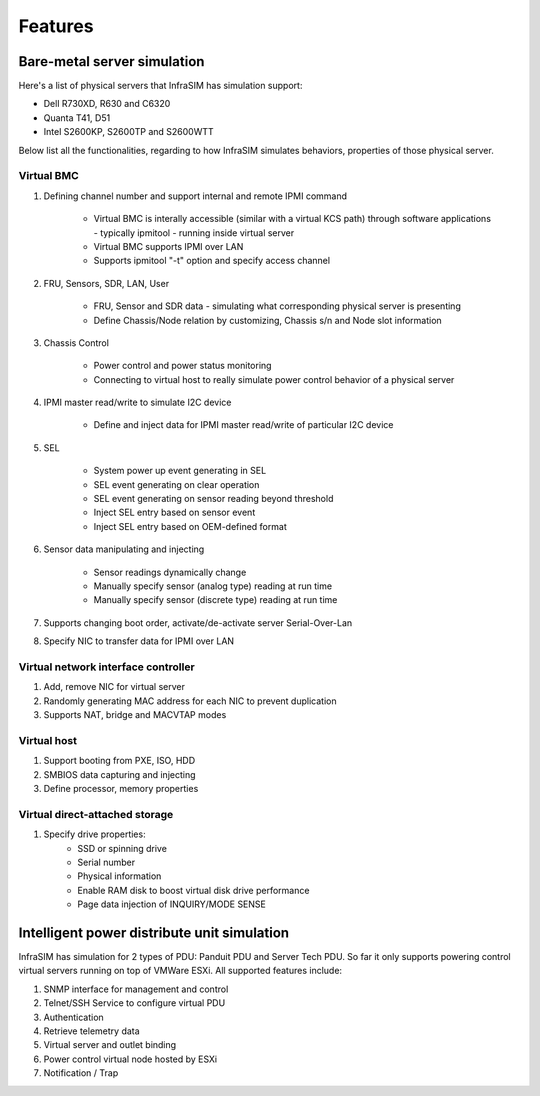 Features
=========================


Bare-metal server simulation
-----------------------------------

Here's a list of physical servers that InfraSIM has simulation support:

* Dell R730XD, R630 and C6320
* Quanta T41, D51
* Intel S2600KP, S2600TP and S2600WTT

Below list all the functionalities, regarding to how InfraSIM simulates behaviors, properties of those physical server.

Virtual BMC
~~~~~~~~~~~~~~~~~~~~~~~~~~~

#. Defining channel number and support internal and remote IPMI command

    * Virtual BMC is interally accessible (similar with a virtual KCS path) through software applications - typically ipmitool - running inside virtual server
    * Virtual BMC supports IPMI over LAN
    * Supports ipmitool "-t" option and specify access channel

#. FRU, Sensors, SDR, LAN, User

    * FRU, Sensor and SDR data - simulating what corresponding physical server is presenting
    * Define Chassis/Node relation by customizing, Chassis s/n and Node slot information

#. Chassis Control

    * Power control and power status monitoring
    * Connecting to virtual host to really simulate power control behavior of a physical server

#. IPMI master read/write to simulate I2C device 

    * Define and inject data for IPMI master read/write of particular I2C device

#. SEL

    * System power up event generating in SEL
    * SEL event generating on clear operation
    * SEL event generating on sensor reading beyond threshold
    * Inject SEL entry based on sensor event
    * Inject SEL entry based on OEM-defined format

#. Sensor data manipulating and injecting

    * Sensor readings dynamically change
    * Manually specify sensor (analog type) reading at run time 
    * Manually specify sensor (discrete type) reading at run time 


#. Supports changing boot order, activate/de-activate server Serial-Over-Lan

#. Specify NIC to transfer data for IPMI over LAN


Virtual network interface controller
~~~~~~~~~~~~~~~~~~~~~~~~~~~~~~~~~~~~~~~

#. Add, remove NIC for virtual server
#. Randomly generating MAC address for each NIC to prevent duplication
#. Supports NAT, bridge and MACVTAP modes


Virtual host
~~~~~~~~~~~~~~~~~~~~~~~~

#. Support booting from PXE, ISO, HDD
#. SMBIOS data capturing and injecting
#. Define processor, memory properties


Virtual direct-attached storage
~~~~~~~~~~~~~~~~~~~~~~~~~~~~~~~~~~~~~~~

#. Specify drive properties:
    * SSD or spinning drive
    * Serial number
    * Physical information
    * Enable RAM disk to boost virtual disk drive performance 
    * Page data injection of INQUIRY/MODE SENSE


Intelligent power distribute unit simulation
------------------------------------------------

InfraSIM has simulation for 2 types of PDU: Panduit PDU and Server Tech PDU. So far it only supports powering control virtual servers running on top of VMWare ESXi. All supported features include:

#. SNMP interface for management and control
#. Telnet/SSH Service to configure virtual PDU
#. Authentication
#. Retrieve telemetry data
#. Virtual server and outlet binding 
#. Power control virtual node hosted by ESXi
#. Notification / Trap
